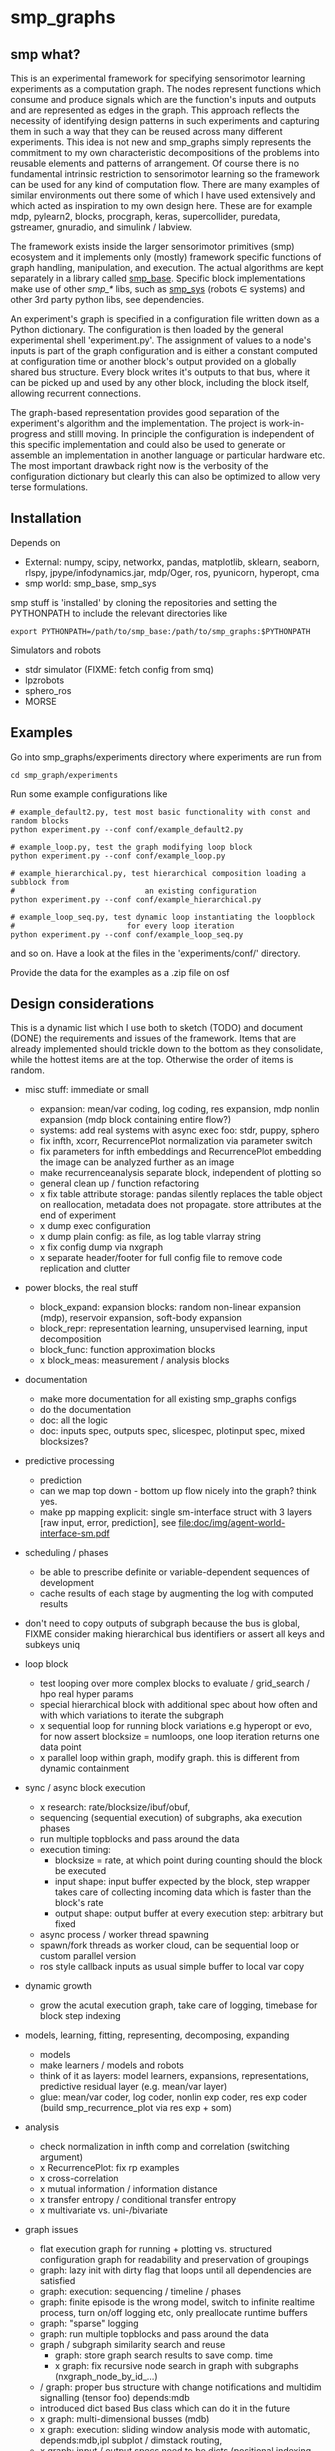 #+AUTHOR: Oswald Berthold
#+DATE: 20170621


#+OPTIONS: ^:nil 
# toc:nil

#+LATEX_HEADER: \usepackage{fullpage}
#+LATEX_HEADER: \usepackage{lmodern}
#+LATEX_HEADER: \renewcommand{\familydefault}{\sfdefault}

* smp_graphs
** smp what?

This is an experimental framework for specifying sensorimotor learning
experiments as a computation graph. The nodes represent functions
which consume and produce signals which are the function's inputs and
outputs and are represented as edges in the graph. This approach
reflects the necessity of identifying design patterns in such
experiments and capturing them in such a way that they can be reused
across many different experiments. This idea is not new and smp_graphs
simply represents the commitment to my own characteristic
decompositions of the problems into reusable elements and patterns of
arrangement. Of course there is no fundamental intrinsic restriction
to sensorimotor learning so the framework can be used for any kind of
computation flow. There are many examples of similar environments out
there some of which I have used extensively and which acted as
inspiration to my own design here. These are for example mdp,
pylearn2, blocks, procgraph, keras, supercollider, puredata,
gstreamer, gnuradio, and simulink / labview.

The framework exists inside the larger sensorimotor primitives (smp)
ecosystem and it implements only (mostly) framework specific functions
of graph handling, manipulation, and execution. The actual algorithms
are kept separately in a library called [[https://github.com/x75/smp_base][smp_base]]. Specific block
implementations make use of other /smp_*/ libs, such as [[https://github.com/x75/smp_sys][smp_sys]]
(robots \in systems) and other 3rd party python libs, see
dependencies.

# The design flow is based on the idea of block diagrams, making use of
# predefined blocks implementing specific functions. 

An experiment's graph is specified in a configuration file written
down as a Python dictionary. The configuration is then loaded by the
general experimental shell 'experiment.py'. The assignment of values
to a node's inputs is part of the graph configuration and is either a
constant computed at configuration time or another block's output
provided on a globally shared bus structure. Every block writes it's
outputs to that bus, where it can be picked up and used by any other
block, including the block itself, allowing recurrent connections.

The graph-based representation provides good separation of the
experiment's algorithm and the implementation. The project is
work-in-progress and stilll moving. In principle the configuration is
independent of this specific implementation and could also be used
to generate or assemble an implementation in another language or
particular hardware etc. The most important drawback right now is the
verbosity of the configuration dictionary but clearly this can also be
optimized to allow very terse formulations.

** Installation

Depends on 
 - External: numpy, scipy, networkx, pandas, matplotlib, sklearn, seaborn, rlspy, jpype/infodynamics.jar, mdp/Oger, ros, pyunicorn, hyperopt, cma
 - smp world: smp_base, smp_sys

smp stuff is 'installed' by cloning the repositories and setting the PYTHONPATH to include the relevant directories like

: export PYTHONPATH=/path/to/smp_base:/path/to/smp_graphs:$PYTHONPATH

Simulators and robots
 - stdr simulator (FIXME: fetch config from smq)
 - lpzrobots
 - sphero_ros
 - MORSE

** Examples

Go into smp_graphs/experiments directory where experiments are run from

: cd smp_graph/experiments

Run some example configurations like

: # example_default2.py, test most basic functionality with const and random blocks
: python experiment.py --conf conf/example_default2.py

: # example_loop.py, test the graph modifying loop block
: python experiment.py --conf conf/example_loop.py

: # example_hierarchical.py, test hierarchical composition loading a subblock from
: #                             an existing configuration
: python experiment.py --conf conf/example_hierarchical.py

: # example_loop_seq.py, test dynamic loop instantiating the loopblock
: #                         for every loop iteration
: python experiment.py --conf conf/example_loop_seq.py

and so on. Have a look at the files in the 'experiments/conf/'
directory.

\FIXME Provide the data for the examples as a .zip file on osf

#  Two utilities for inspecting logged configurations and data are
# provided in util_logdump.py and util_logplot.py

** Design considerations

This is a dynamic list which I use both to sketch (TODO) and document
(DONE) the requirements and issues of the framework. Items that are
already implemented should trickle down to the bottom as they
consolidate, while the hottest items are at the top. Otherwise the
order of items is random.

 - misc stuff: immediate or small
   - expansion: mean/var coding, log coding, res expansion, mdp nonlin expansion (mdp block containing entire flow?)
   - systems: add real systems with async exec foo: stdr, puppy, sphero
   - fix infth, xcorr, RecurrencePlot normalization via parameter switch
   - fix parameters for infth embeddings and RecurrencePlot embedding
     the image can be analyzed further as an image
   - make recurrenceanalysis separate block, independent of plotting so
   - general clean up / function refactoring
   - x fix table attribute storage: pandas silently replaces the table object on reallocation, metadata does not propagate. store attributes at the end of experiment
   - x dump exec configuration
   - x dump plain config: as file, as log table vlarray string
   - x fix config dump via nxgraph
   - x separate header/footer for full config file to remove code
     replication and clutter

 - power blocks, the real stuff
   - block_expand: expansion blocks: random non-linear expansion (mdp), reservoir expansion, soft-body expansion
   - block_repr: representation learning, unsupervised learning, input decomposition
   - block_func: function approximation blocks
   - x block_meas: measurement / analysis blocks

 - documentation
   - make more documentation for all existing smp_graphs configs
   - do the documentation
   - doc: all the logic
   - doc: inputs spec, outputs spec, slicespec, plotinput spec, mixed blocksizes?

 - predictive processing
   - prediction
   - can we map top down - bottom up flow nicely into the graph? think
     yes.
   - make pp mapping explicit: single sm-interface struct with 3
     layers [raw input, error, prediction], see
     [[file:doc/img/agent-world-interface-sm.pdf]]

 - scheduling / phases
   - be able to prescribe definite or variable-dependent sequences of
     development
   - cache results of each stage by augmenting the log with computed
     results

 - don't need to copy outputs of subgraph because the bus is global,
   FIXME consider making hierarchical bus identifiers or assert all
   keys and subkeys uniq 

 - loop block
   - test looping over more complex blocks to evaluate / grid_search /
     hpo real hyper params
   - special hierarchical block with additional spec about how often
     and with which variations to iterate the subgraph
   - x sequential loop for running block variations e.g hyperopt or evo,
     for now assert blocksize = numloops, one loop iteration returns
     one data point
   - x parallel loop within graph, modify graph. this is different
     from dynamic containment

 - sync / async block execution
   - x research: rate/blocksize/ibuf/obuf, 
   - sequencing (sequential execution) of subgraphs, aka execution phases
   - run multiple topblocks and pass around the data
   - execution timing:
     - blocksize = rate, at which point during counting should the block be executed
     - input shape: input buffer expected by the block, step wrapper takes care of collecting incoming data which is faster than the block's rate
     - output shape: output buffer at every execution step: arbitrary but fixed
   - async process / worker thread spawning
   - spawn/fork threads as worker cloud, can be sequential loop or
     custom parallel version
   - ros style callback inputs as usual simple buffer to local var copy

 - dynamic growth
   - grow the acutal execution graph, take care of logging, timebase
     for block step indexing

 - models, learning, fitting, representing, decomposing, expanding
   - models
   - make learners / models and robots 
   - think of it as layers: model learners, expansions,
     representations, predictive residual layer (e.g. mean/var layer)
   - glue: mean/var coder, log coder, nonlin exp coder, res exp coder
     (build smp_recurrence_plot via res exp + som)

 - analysis
   - check normalization in infth comp and correlation (switching argument)
   - x RecurrencePlot: fix rp examples
   - x cross-correlation
   - x mutual information / information distance
   - x transfer entropy / conditional transfer entropy
   - x multivariate vs. uni-/bivariate

 - graph issues
   - flat execution graph for running + plotting vs. structured configuration graph for readability and preservation of groupings
   - graph: lazy init with dirty flag that loops until all dependencies are satisfied
   - graph: execution: sequencing / timeline / phases
   - graph: finite episode is the wrong model, switch to infinite
     realtime process, turn on/off logging etc, only preallocate
     runtime buffers
   - graph: "sparse" logging
   - graph: run multiple topblocks and pass around the data
   - graph / subgraph similarity search and reuse
     - graph: store graph search results to save comp. time 
     - x graph: fix recursive node search in graph with subgraphs (nxgraph_node_by_id_...)
   - / graph: proper bus structure with change notifications and multidim
     signalling (tensor foo) depends:mdb
   - introduced dict based Bus class which can do it in the future
   - x graph: multi-dimensional busses (mdb)
   - x graph: execution: sliding window analysis mode with automatic, depends:mdb,ipl
     subplot / dimstack routing,
   - x graph: input / output specs need to be dicts (positional indexing gets over my head)
   - x two-pass init: complete by putting input init into second pass

 - / step, blocksize, ibuf
   - min blocksize after pass 1
   - how to optimize if min(bs) > 1?
   - x kinesis rate param for blocks = blocksize: introduced 'rate' parameter
   - x make prim blocks blocksize aware
   - x check if logging still works properly
   - x basic blocksize handling

 - / networkx
   - fix hierarchical graph connection drawing
   - / put entire runtime graph into nx.graph with proper edges etc
   - x standalone networkx graph from final config
   - x graphviz
   - x visualization

 - / plotting
   - properly label plots
   - put fileblock's input file into plot title / better plottitle in
     general
   - proper normalization
   - proper ax labels, ticks, and scales
   - x dimstack: was easy, kinda ;)
   - x display graph + bus ion
   - x saveplots
   - x dimstack plot vs. subplots, depends:mdp
   - x interactive plotting (ipl): pyqtgraph / in step decorator?
     - works out of the box when using small exec blocksize in plot block

 - x hierarchical composition
   - x changed that: hierarchical from file, from dict and loopblocks all
    get their own nxgraph member constructed an loop their children on step()
   - x two ways of handling subgraphs: 1) insert into flattened
     topgraph, 2) keep hierarchical graph structure: for now going
     with 1)
   - x think about these issues: outer vs. inner numsteps and blocksizes,
     how to get data in and out in a subgraph independent way: global
     bus solves i/o, scaling to be seen
   - x for now: assert inner numsteps <= outer numsteps, could either
     enforce 1 or equality: flattening of graph enforces std graph
     rule bs_earlier_lt_bs_later
   - x use blocks that contain other graphs (example_hierarchical.py)
 
 - x logging
   - x graph: windowed computation coupled with rate, slow estimates sparse logging, bus value just remains unchanged
   - x block: shape, rate, dt as logging table attributes
   - x std logging OK
   - x include git revision, initial and final config in log
   - x profiling: logging: make logging internal blocksize

 - dict printing for dynamic reconf inspection
   - fix OrderedDict in reconstructed config dicts
   - x print_dict print compilable python code?
   - x basic formatted dict printing. issues: different needs in
     different contexts, runtime version vs. init version. disregard
     runtime version in logging and storage

 - experiments to build
   - expr: use cte curve for EH and others, concise embedding
   - expr: windowed audio fingerprinting
   - expr: fm beattrack
   - expr: make full puppy analysis with motordiff
   - expr: make target frequency sweep during force learning and do sliding window analysis on shifted mi/te
   - expr: map an sm manifold from logdata via scattermatrix or dimstack, sort the axes by pairwise MI/infodist
   - x expr: puppy scatter with proper delay: done for m:angle/s:angvel
   - x expr: make windowed infth analysis: manifold_timespread_windowed.py

*** DONE Read/write: integrate input from and output to ROS, OSC, ...
 - x basic simulated robots: pointmass, simplearm, bha
 - x ros systems: STDRCircular, LPZBarrel
 - OSC in/out?

*** DONE Base block

The basic block class is Block2. Blocks come in two fundamental
flavours, composite blocks and primitive blocks. Composite ones are
composed of other composite or primitive blocks. An experiment
consists at the top level of a single block with a 'graph' attribute
that contains all subordinate blocks. When the experiment is run, we
just iterate over the range from 1 up to the top level 'numsteps'
parameter and call the .step function of the top block, which in turn
walks the graph and calls each node's step function.

Composite blocks are Block2, LoopBlock2, and SeqLoopBlock2. Block2 can
be used to include an entire static subgraph specified either as a
dict directly in the configuration, or as a filename that points to
any other configuration file. At init time, the configuration
dictionary is converted into the execution graph, which as a networkx
graph, and whose nodes' attributes contain the original configuration
plus the runtime block instance.

** Notes

This is approximately my 5th attempt at defining a framework for
computational sensorimotor learning experiments. Earlier attempts
include
 - *smp_experiments*: define configuration as name-value pairs and
   some wrapping with python code, enabling the reuse of singular
   experiments defined elsewhere in an outer loop doing variations
   experiment variations for statistics or optimization
 - *smpblocks*: first attempt at using plain python config files
   containing a dictionary that specifies a graph of computation nodes
   (blocks) and their connections. granularity was too small and
   specifying connections was too complicated
 - *smq*: in [[https://github.com/x75/smq][smq]] I tried to be more high-level, introducing three specific and
   fixed modules 'world', 'robot', 'brain'. Alas it turned out that
   left us too inflexible and obviosuly couldn't accomodate any
   experiments deviating from that schema. Is where we are ;)

* API documentation

